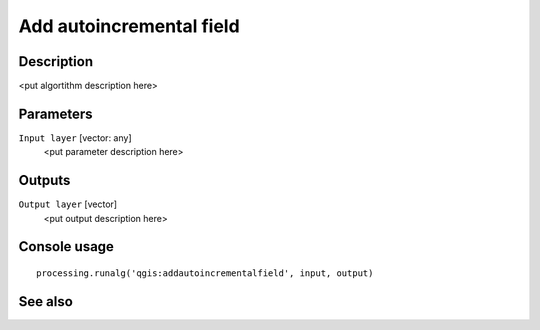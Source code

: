 Add autoincremental field
=========================

Description
-----------

<put algortithm description here>

Parameters
----------

``Input layer`` [vector: any]
  <put parameter description here>

Outputs
-------

``Output layer`` [vector]
  <put output description here>

Console usage
-------------

::

  processing.runalg('qgis:addautoincrementalfield', input, output)

See also
--------

